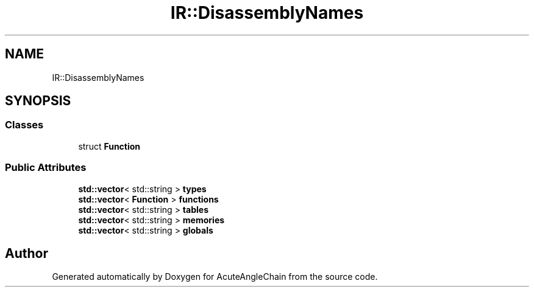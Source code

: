 .TH "IR::DisassemblyNames" 3 "Sun Jun 3 2018" "AcuteAngleChain" \" -*- nroff -*-
.ad l
.nh
.SH NAME
IR::DisassemblyNames
.SH SYNOPSIS
.br
.PP
.SS "Classes"

.in +1c
.ti -1c
.RI "struct \fBFunction\fP"
.br
.in -1c
.SS "Public Attributes"

.in +1c
.ti -1c
.RI "\fBstd::vector\fP< std::string > \fBtypes\fP"
.br
.ti -1c
.RI "\fBstd::vector\fP< \fBFunction\fP > \fBfunctions\fP"
.br
.ti -1c
.RI "\fBstd::vector\fP< std::string > \fBtables\fP"
.br
.ti -1c
.RI "\fBstd::vector\fP< std::string > \fBmemories\fP"
.br
.ti -1c
.RI "\fBstd::vector\fP< std::string > \fBglobals\fP"
.br
.in -1c

.SH "Author"
.PP 
Generated automatically by Doxygen for AcuteAngleChain from the source code\&.
